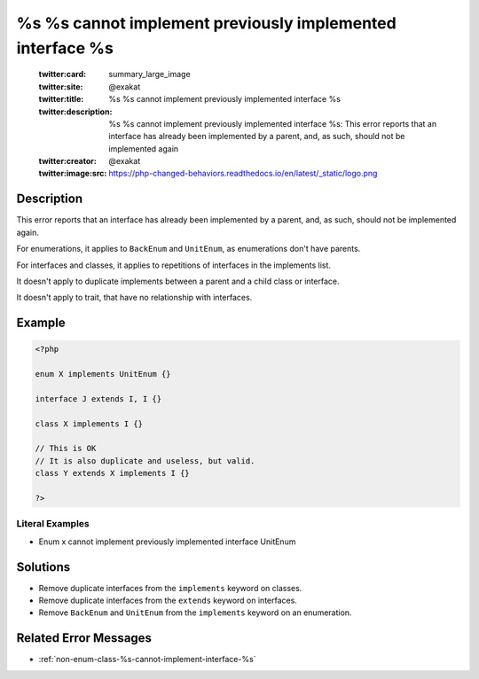 .. _%s-%s-cannot-implement-previously-implemented-interface-%s:

%s %s cannot implement previously implemented interface %s
----------------------------------------------------------
 
	.. meta::
		:description:
			%s %s cannot implement previously implemented interface %s: This error reports that an interface has already been implemented by a parent, and, as such, should not be implemented again.

	    :og:image: https://php-changed-behaviors.readthedocs.io/en/latest/_static/logo.png
		:og:type: article
		:og:title: %s %s cannot implement previously implemented interface %s
		:og:description: This error reports that an interface has already been implemented by a parent, and, as such, should not be implemented again
		:og:url: https://php-errors.readthedocs.io/en/latest/messages/%25s-%25s-cannot-implement-previously-implemented-interface-%25s.html
	    :og:locale: en

	:twitter:card: summary_large_image
	:twitter:site: @exakat
	:twitter:title: %s %s cannot implement previously implemented interface %s
	:twitter:description: %s %s cannot implement previously implemented interface %s: This error reports that an interface has already been implemented by a parent, and, as such, should not be implemented again
	:twitter:creator: @exakat
	:twitter:image:src: https://php-changed-behaviors.readthedocs.io/en/latest/_static/logo.png
Description
___________
 
This error reports that an interface has already been implemented by a parent, and, as such, should not be implemented again. 

For enumerations, it applies to ``BackEnum`` and ``UnitEnum``, as enumerations don't have parents.

For interfaces and classes, it applies to repetitions of interfaces in the implements list. 

It doesn't apply to duplicate implements between a parent and a child class or interface.

It doesn't apply to trait, that have no relationship with interfaces.


Example
_______

.. code-block:: php

   <?php
   
   enum X implements UnitEnum {}
   
   interface J extends I, I {}
   
   class X implements I {}
   
   // This is OK
   // It is also duplicate and useless, but valid.
   class Y extends X implements I {}
   
   ?>


Literal Examples
****************
+ Enum x cannot implement previously implemented interface UnitEnum

Solutions
_________

+ Remove duplicate interfaces from the ``implements`` keyword on classes.
+ Remove duplicate interfaces from the ``extends`` keyword on interfaces.
+ Remove ``BackEnum`` and ``UnitEnum`` from the ``implements`` keyword on an enumeration.

Related Error Messages
______________________

+ :ref:`non-enum-class-%s-cannot-implement-interface-%s`

